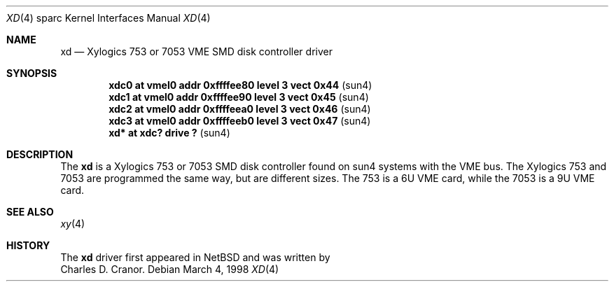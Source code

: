 .\"	$OpenBSD: src/share/man/man4/man4.sparc/xd.4,v 1.5 2001/10/05 14:45:54 mpech Exp $
.\"
.\" Copyright (c) 1998 The OpenBSD Project
.\" All rights reserved.
.\"
.\"
.Dd March 4, 1998
.Dt XD 4 sparc
.Os
.Sh NAME
.Nm xd
.Nd Xylogics 753 or 7053 VME SMD disk controller driver
.Sh SYNOPSIS
.Cd "xdc0    at vmel0 addr 0xffffee80 level 3 vect 0x44" Pq sun4
.Cd "xdc1    at vmel0 addr 0xffffee90 level 3 vect 0x45" Pq sun4
.Cd "xdc2    at vmel0 addr 0xffffeea0 level 3 vect 0x46" Pq sun4
.Cd "xdc3    at vmel0 addr 0xffffeeb0 level 3 vect 0x47" Pq sun4
.Cd "xd*     at xdc? drive ?                           " Pq sun4
.Sh DESCRIPTION
The
.Nm
is a Xylogics 753 or 7053 SMD disk controller found on sun4 systems with
the VME bus.
The Xylogics 753 and 7053 are programmed the same way, but are different sizes.
The 753 is a 6U VME card, while the 7053 is a 9U VME card.
.Sh SEE ALSO
.Xr xy 4
.Sh HISTORY
The
.Nm
driver first appeared in
.Nx
and was written by
.br
Charles D. Cranor.
